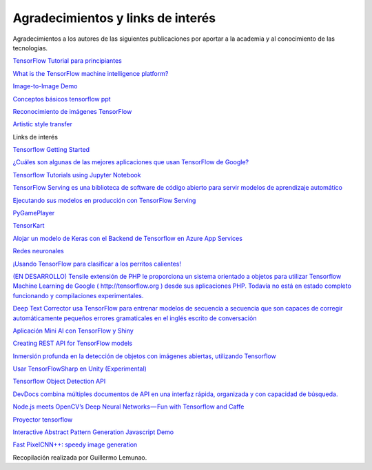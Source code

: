 ==================================
Agradecimientos y links de interés
==================================

Agradecimientos a los autores de las siguientes publicaciones por aportar a la academia y al conocimiento de las tecnologias.

`TensorFlow Tutorial para principiantes <https://www.datacamp.com/community/tutorials/tensorflow-tutorial>`_

`What is the TensorFlow machine intelligence platform? <https://opensource.com/article/17/11/intro-tensorflow>`_

`Image-to-Image Demo <https://affinelayer.com/pixsrv/>`_

`Conceptos básicos tensorflow ppt <https://mycourses.aalto.fi/pluginfile.php/378855/course/section/77964/tensorflow_presentation.pdf>`_ 

`Reconocimiento de imágenes TensorFlow <https://codelabs.developers.google.com/codelabs/tensorflow-for-poets-2/index.html#0>`_

`Artistic style transfer <https://codelabs.developers.google.com/codelabs/tensorflow-style-transfer-android/index.html?index=..%2F..%2Findex#0>`_ 

Links de interés

`Tensorflow Getting Started <https://www.tensorflow.org/get_started/>`_

`¿Cuáles son algunas de las mejores aplicaciones que usan TensorFlow de Google? <https://www.quora.com/What-are-some-of-the-best-applications-using-Googles-TensorFlow>`_ 

`Tensorflow Tutorials using Jupyter Notebook <https://github.com/sjchoi86/Tensorflow-101>`_

`TensorFlow Serving es una biblioteca de software de código abierto para servir modelos de aprendizaje automático <https://github.com/tensorflow/serving>`_

`Ejecutando sus modelos en producción con TensorFlow Serving <https://opensource.googleblog.com/2016/02/running-your-models-in-production-with.html>`_ 

`PyGamePlayer <https://github.com/DanielSlater/PyGamePlayer>`_

`TensorKart <https://github.com/kevinhughes27/TensorKart>`_

`Alojar un modelo de Keras con el Backend de Tensorflow en Azure App Services <http://www.mitchellspryn.com/2017/05/22/Hosting-Keras-Model-With-Tensorflow-Backend-On-Azure-App-Services.html>`_ 

`Redes neuronales <http://playground.tensorflow.org/#activation=tanh&batchSize=10&dataset=xor&regDataset=reg-plane&learningRate=0.03&regularizationRate=0&noise=0&networkShape=4,2&seed=0.22704&showTestData=false&discretize=false&percTrainData=50&x=true&y=true&xTimesY=false&xSquared=false&ySquared=false&cosX=false&sinX=false&cosY=false&sinY=false&collectStats=false&problem=classification&initZero=false&hideText=false>`_

`¡Usando TensorFlow para clasificar a los perritos calientes! <https://aboveintelligent.com/using-tensorflow-to-classify-hotdogs-8494fb85d875>`_

`(EN DESARROLLO) Tensile extensión de PHP le proporciona un sistema orientado a objetos para utilizar Tensorflow Machine Learning de Google ( http://tensorflow.org ) desde sus aplicaciones PHP. Todavía no está en estado completo funcionando y compilaciones experimentales. <https://github.com/absalomedia/tensile>`_ 

`Deep Text Corrector usa TensorFlow para entrenar modelos de secuencia a secuencia que son capaces de corregir automáticamente pequeños errores gramaticales en el inglés escrito de conversación <https://github.com/atpaino/deep-text-corrector>`_

`Aplicación Mini AI con TensorFlow y Shiny <https://www.r-bloggers.com/mini-ai-app-using-tensorflow-and-shiny/>`_

`Creating REST API for TensorFlow models <https://becominghuman.ai/creating-restful-api-to-tensorflow-models-c5c57b692c10>`_ 

`Inmersión profunda en la detección de objetos con imágenes abiertas, utilizando Tensorflow <https://blog.algorithmia.com/deep-dive-into-object-detection-with-open-images-using-tensorflow/>`_

`Usar TensorFlowSharp en Unity (Experimental) <https://github.com/Unity-Technologies/ml-agents/blob/master/docs/Using-TensorFlow-Sharp-in-Unity-(Experimental).md>`_

`Tensorflow Object Detection API <https://github.com/tensorflow/models/tree/master/research/object_detection>`_ 

`DevDocs combina múltiples documentos de API en una interfaz rápida, organizada y con capacidad de búsqueda. <http://devdocs.io/>`_

`Node.js meets OpenCV’s Deep Neural Networks — Fun with Tensorflow and Caffe <https://medium.com/@muehler.v/node-js-meets-opencvs-deep-neural-networks-fun-with-tensorflow-and-caffe-ff8d52a0f072>`_

`Proyector tensorflow <http://projector.tensorflow.org/>`_ 

`Interactive Abstract Pattern Generation Javascript Demo <http://blog.otoro.net/2016/04/24/interactive-abstract-pattern-generation-javascript-demo/>`_

`Fast PixelCNN++: speedy image generation <https://github.com/PrajitR/fast-pixel-cnn>`_

Recopilación realizada por Guillermo Lemunao.
